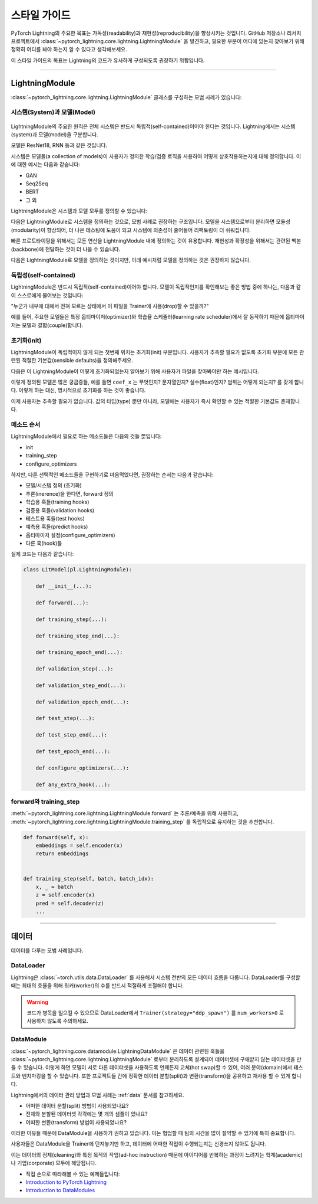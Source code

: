 ################
스타일 가이드
################
PyTorch Lightning의 주요한 목표는 가독성(readability)과 재현성(reproducibility)을 향상시키는 것입니다. GitHub 저장소나 리서치 프로젝트에서
:class:`~pytorch_lightning.core.lightning.LightningModule` 을 발견하고, 필요한 부분이 어디에 있는지 찾아보기 위해 정확히 어디를 봐야 하는지
알 수 있다고 생각해보세요.

이 스타일 가이드의 목표는 Lightning의 코드가 유사하게 구성되도록 권장하기 위함입니다.

--------------

*****************
LightningModule
*****************

:class:`~pytorch_lightning.core.lightning.LightningModule` 클래스를 구성하는 모범 사례가 있습니다:

시스템(System)과 모델(Model)
==============================

.. figure:: https://pl-bolts-doc-images.s3.us-east-2.amazonaws.com/pl_docs/model_system.png
    :width: 400

LightningModule의 주요한 원칙은 전체 시스템은 반드시 독립적(self-contained)이어야 한다는 것입니다.
Lightning에서는 시스템(system)과 모델(model)을 구분합니다.

모델은 ResNet18, RNN 등과 같은 것입니다.

시스템은 모델들(a collection of models)이 사용자가 정의한 학습/검증 로직을 사용하여 어떻게 상호작용하는지에 대해 정의합니다.
이에 대한 예시는 다음과 같습니다:

* GAN
* Seq2Seq
* BERT
* 그 외

LightningModule은 시스템과 모델 모두를 정의할 수 있습니다:

다음은 LightningModule로 시스템을 정의하는 것으로, 모범 사례로 권장하는 구조입니다. 모델을 시스템으로부터 분리하면 모듈성(modularity)이
향상되어, 더 나은 테스팅에 도움이 되고 시스템에 의존성이 줄어들어 리팩토링이 더 쉬워집니다.

.. testcode::

    class Encoder(nn.Module):
        ...


    class Decoder(nn.Module):
        ...


    class AutoEncoder(nn.Module):
        def __init__(self):
            super().__init__()
            self.encoder = Encoder()
            self.decoder = Decoder()

        def forward(self, x):
            return self.encoder(x)


    class AutoEncoderSystem(LightningModule):
        def __init__(self):
            super().__init__()
            self.auto_encoder = AutoEncoder()


빠른 프로토타이핑을 위해서는 모든 연산을 LightningModule 내에 정의하는 것이 유용합니다. 재현성과 확장성을
위해서는 관련된 백본(backbone)에 전달하는 것이 더 나을 수 있습니다.

다음은 LightningModule로 모델을 정의하는 것이지만, 아래 예시처럼 모델을 정의하는 것은 권장하지 않습니다.

.. testcode::

    class LitModel(LightningModule):
        def __init__(self):
            super().__init__()
            self.layer_1 = nn.Linear()
            self.layer_2 = nn.Linear()
            self.layer_3 = nn.Linear()


독립성(self-contained)
===========================

LightningModule은 반드시 독립적(self-contained)이어야 합니다. 모델이 독립적인지를 확인해보는 좋은 방법 중에 하나는,
다음과 같이 스스로에게 물어보는 것입니다:

"누군가 내부에 대해서 전혀 모르는 상태에서 이 파일을 Trainer에 사용(drop)할 수 있을까?"

예를 들어, 주요한 모델들은 특정 옵티마이저(optimizer)와 학습율 스케쥴러(learning rate scheduler)에서 잘 동작하기 때문에
옵티마이저는 모델과 결합(couple)합니다.

초기화(init)
=================

LightningModule이 독립적이지 않게 되는 첫번째 위치는 초기화(init) 부분입니다. 사용자가 추측할 필요가 없도록 초기화 부분에
모든 관련된 적절한 기본값(sensible defaults)을 정의해주세요.

다음은 이 LightningModule이 어떻게 초기화되었는지 알아보기 위해 사용자가 파일을 찾아봐야만 하는 예시입니다.

.. testcode::

    class LitModel(LightningModule):
        def __init__(self, params):
            self.lr = params.lr
            self.coef_x = params.coef_x

이렇게 정의된 모델은 많은 궁금증들, 예를 들면 ``coef_x`` 는 무엇인지? 문자열인지? 실수(float)인지? 범위는 어떻게 되는지? 를
갖게 합니다. 이렇게 하는 대신, 명시적으로 초기화를 하는 것이 좋습니다.

.. testcode::

    class LitModel(LightningModule):
        def __init__(self, encoder: nn.Module, coef_x: float = 0.2, lr: float = 1e-3):
            ...

이제 사용자는 추측할 필요가 없습니다. 값의 타입(type) 뿐만 아니라, 모델에는 사용자가 즉시 확인할 수 있는 적절한 기본값도
존재합니다.


메소드 순서
============
LightningModule에서 필요로 하는 메소드들은 다음의 것들 뿐입니다:

* init
* training_step
* configure_optimizers

하지만, 다른 선택적인 메소드들을 구현하기로 마음먹었다면, 권장하는 순서는 다음과 같습니다:

* 모델/시스템 정의 (초기화)
* 추론(inerence)을 한다면, forward 정의
* 학습용 훅들(training hooks)
* 검증용 훅들(validation hooks)
* 테스트용 훅들(test hooks)
* 예측용 훅들(predict hooks)
* 옵티마이저 설정(configure_optimizers)
* 다른 훅(hook)들

실제 코드는 다음과 같습니다:

.. code-block::

    class LitModel(pl.LightningModule):

        def __init__(...):

        def forward(...):

        def training_step(...):

        def training_step_end(...):

        def training_epoch_end(...):

        def validation_step(...):

        def validation_step_end(...):

        def validation_epoch_end(...):

        def test_step(...):

        def test_step_end(...):

        def test_epoch_end(...):

        def configure_optimizers(...):

        def any_extra_hook(...):


forward와 training_step
========================

:meth:`~pytorch_lightning.core.lightning.LightningModule.forward` 는 추론/예측을 위해 사용하고,
:meth:`~pytorch_lightning.core.lightning.LightningModule.training_step` 를 독립적으로 유지하는 것을 추천합니다.

.. code-block:: python

    def forward(self, x):
        embeddings = self.encoder(x)
        return embeddings


    def training_step(self, batch, batch_idx):
        x, _ = batch
        z = self.encoder(x)
        pred = self.decoder(z)
        ...


--------------

************
데이터
************

데이터를 다루는 모범 사례입니다.

DataLoader
==============

Lightning은 :class:`~torch.utils.data.DataLoader` 를 사용해서 시스템 전반의 모든 데이터 흐름을 다룹니다. DataLoader를 구성할 때는
최대의 효율을 위해 워커(worker)의 수를 반드시 적절하게 조절해야 합니다.

.. warning:: 코드가 병목을 일으킬 수 있으므로 DataLoader에서 ``Trainer(strategy="ddp_spawn")`` 를 ``num_workers>0`` 로 사용하지 않도록 주의하세요.

DataModule
==============

:class:`~pytorch_lightning.core.datamodule.LightningDataModule` 은 데이터 관련된 훅들을 :class:`~pytorch_lightning.core.lightning.LightningModule` 로부터
분리하도록 설계되어 데이터셋에 구애받지 않는 데이터셋을 만들 수 있습니다. 이렇게 하면 모델이 서로 다른 데이터셋을 사용하도록 언제든지 교체(hot swap)할 수 있어,
여러 분야(domain)에서 테스트와 벤치마킹을 할 수 있습니다. 또한 프로젝트들 간에 정확한 데이터 분할(split)과 변환(transform)을 공유하고 재사용 할 수 있게 합니다.

Lightning에서의 데이터 관리 방법과 모범 사례는 :ref:`data` 문서를 참고하세요.

* 어떠한 데이터 분할(split) 방법이 사용되었나요?
* 전체와 분할된 데이터셋 각각에는 몇 개의 샘플이 있나요?
* 어떠한 변환(transform) 방법이 사용되었나요?

이러한 이유들 때문에 DataModule을 사용하기 권하고 있습니다. 이는 협업할 때 팀의 시간을 많이 절약할 수 있기에 특히 중요합니다.

사용자들은 DataModule을 Trainer에 던져놓기만 하고, 데이터에 어떠한 작업이 수행되는지는 신경쓰지 않아도 됩니다.

이는 데이터의 정제(cleaning)와 특정 목적의 작업(ad-hoc instruction) 때문에 아이디어를 반복하는 과정이 느려지는 학계(academic)나 기업(corporate) 모두에
해당됩니다.

- 직접 손으로 따라해볼 수 있는 예제들입니다:
- `Introduction to PyTorch Lightning <https://pytorch-lightning.readthedocs.io/en/stable/notebooks/lightning_examples/mnist-hello-world.html>`_
- `Introduction to DataModules <https://pytorch-lightning.readthedocs.io/en/stable/notebooks/lightning_examples/datamodules.html>`_
